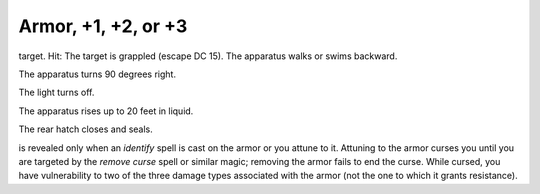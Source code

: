 
.. _srd:armor-+1, +2, or +3:

Armor, +1, +2, or +3
------------------------------------------------------


target. Hit: The target is grappled (escape DC 15). The apparatus walks
or swims backward.

The apparatus turns 90 degrees right.

The light turns off.

The apparatus rises up to 20 feet in liquid.

The rear hatch closes and seals.

is revealed only when an *identify* spell is cast on the armor or you
attune to it. Attuning to the armor curses you until you are targeted by
the *remove curse* spell or similar magic; removing the armor fails to
end the curse. While cursed, you have vulnerability to two of the three
damage types associated with the armor (not the one to which it grants
resistance).


